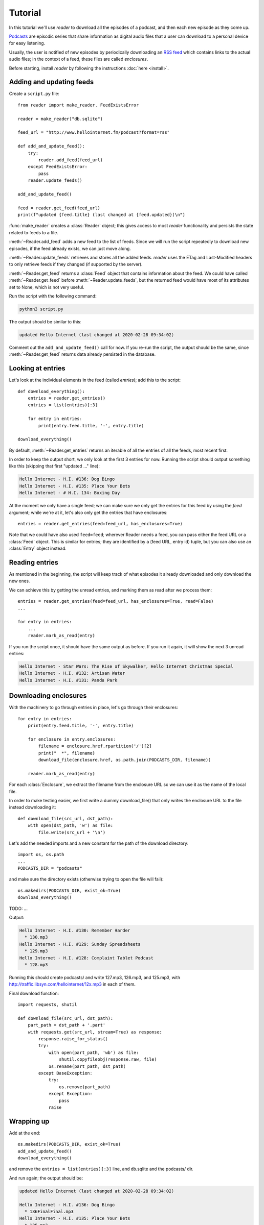 Tutorial
========

.. module:: reader
    :noindex:


In this tutorial we'll use *reader* to download all the episodes of a podcast,
and then each new episode as they come up.

`Podcasts <podcast_>`_ are episodic series that share information as digital
audio files that a user can download to a personal device for easy listening.

Usually, the user is notified of new episodes by periodically downloading
an `RSS feed <rss_>`_ which contains links to the actual audio files;
in the context of a feed, these files are called *enclosures*.


.. _podcast: https://en.wikipedia.org/wiki/Podcast
.. _rss: https://en.wikipedia.org/wiki/RSS


Before starting, install *reader* by following the instructions :doc:`here <install>`.


Adding and updating feeds
-------------------------

Create a ``script.py`` file::

    from reader import make_reader, FeedExistsError

    reader = make_reader("db.sqlite")

    feed_url = "http://www.hellointernet.fm/podcast?format=rss"

    def add_and_update_feed():
        try:
            reader.add_feed(feed_url)
        except FeedExistsError:
            pass
        reader.update_feeds()

    add_and_update_feed()

    feed = reader.get_feed(feed_url)
    print(f"updated {feed.title} (last changed at {feed.updated})\n")


:func:`make_reader` creates a :class:`Reader` object;
this gives access to most *reader* functionality
and persists the state related to feeds to a file.

:meth:`~Reader.add_feed` adds a new feed to the list of feeds.
Since we will run the script repeatedly to download new episodes,
if the feed already exists, we can just move along.

:meth:`~Reader.update_feeds` retrieves and stores all the added feeds.
*reader* uses the ETag and Last-Modified headers to only retrieve feeds
if they changed (if supported by the server).

:meth:`~Reader.get_feed` returns a :class:`Feed` object that contains
information about the feed.
We could have called :meth:`~Reader.get_feed` before :meth:`~Reader.update_feeds`,
but the returned feed would have most of its attributes set to None,
which is not very useful.


Run the script with the following command:

.. code-block:: bash

    python3 script.py

The output should be similar to this:

.. code-block:: text

    updated Hello Internet (last changed at 2020-02-28 09:34:02)

Comment out the ``add_and_update_feed()`` call for now.
If you re-run the script, the output should be the same,
since :meth:`~Reader.get_feed` returns data already persisted in the database.


Looking at entries
------------------

Let's look at the individual elements in the feed (called *entries*);
add this to the script::

    def download_everything():
        entries = reader.get_entries()
        entries = list(entries)[:3]

        for entry in entries:
            print(entry.feed.title, '-', entry.title)

    download_everything()

By default, :meth:`~Reader.get_entries` returns an iterable of
all the entries of all the feeds, most recent first.

In order to keep the output short, we only look at the first 3 entries for now.
Running the script should output something like this
(skipping that first "updated ..." line):

.. code-block:: text

    Hello Internet - H.I. #136: Dog Bingo
    Hello Internet - H.I. #135: Place Your Bets
    Hello Internet - # H.I. 134: Boxing Day


At the moment we only have a single feed; we can make sure we only get
the entries for this feed by using the `feed` argument; while we're at it,
let's also only get the entries that have enclosures::

    entries = reader.get_entries(feed=feed_url, has_enclosures=True)

Note that we could have also used ``feed=feed``;
wherever Reader needs a feed,
you can pass either the feed URL or a :class:`Feed` object.
This is similar for entries; they are identified by a (feed URL, entry id)
tuple, but you can also use an :class:`Entry` object instead.


Reading entries
---------------

As mentioned in the beginning, the script will keep track of what episodes
it already downloaded and only download the new ones.

We can achieve this by getting the unread entries,
and marking them as read after we process them::

    entries = reader.get_entries(feed=feed_url, has_enclosures=True, read=False)
    ...

    for entry in entries:
        ...
        reader.mark_as_read(entry)

If you run the script once, it should have the same output as before.
If you run it again, it will show the next 3 unread entries:

.. code-block:: text

    Hello Internet - Star Wars: The Rise of Skywalker, Hello Internet Christmas Special
    Hello Internet - H.I. #132: Artisan Water
    Hello Internet - H.I. #131: Panda Park


Downloading enclosures
----------------------

With the machinery to go through entries in place,
let's go through their enclosures::

    for entry in entries:
        print(entry.feed.title, '-', entry.title)

        for enclosure in entry.enclosures:
            filename = enclosure.href.rpartition('/')[2]
            print("  *", filename)
            download_file(enclosure.href, os.path.join(PODCASTS_DIR, filename))

        reader.mark_as_read(entry)

For each :class:`Enclosure`, we extract the filename from the enclosure URL
so we can use it as the name of the local file.

In order to make testing easier, we first write a dummy download_file()
that only writes the enclosure URL to the file instead downloading it::

    def download_file(src_url, dst_path):
        with open(dst_path, 'w') as file:
            file.write(src_url + '\n')

Let's add the needed imports and a new constant for the path of
the download directory::

    import os, os.path
    ...
    PODCASTS_DIR = "podcasts"

and make sure the directory exists (otherwise trying to open the file will fail)::

    os.makedirs(PODCASTS_DIR, exist_ok=True)
    download_everything()


TODO: ...


Output:

.. code-block:: text

    Hello Internet - H.I. #130: Remember Harder
      * 130.mp3
    Hello Internet - H.I. #129: Sunday Spreadsheets
      * 129.mp3
    Hello Internet - H.I. #128: Complaint Tablet Podcast
      * 128.mp3

Running this should create podcasts/ and write 127.mp3, 126.mp3, and 125.mp3,
with http://traffic.libsyn.com/hellointernet/12x.mp3 in each of them.



Final download function::

    import requests, shutil

    def download_file(src_url, dst_path):
        part_path = dst_path + '.part'
        with requests.get(src_url, stream=True) as response:
            response.raise_for_status()
            try:
                with open(part_path, 'wb') as file:
                    shutil.copyfileobj(response.raw, file)
                os.rename(part_path, dst_path)
            except BaseException:
                try:
                    os.remove(part_path)
                except Exception:
                    pass
                raise

Wrapping up
-----------

Add at the end::

    os.makedirs(PODCASTS_DIR, exist_ok=True)
    add_and_update_feed()
    download_everything()

and remove the ``entries = list(entries)[:3]`` line, and db.sqlite and the podcasts/ dir.

And run again; the output should be:

.. code-block:: text

    updated Hello Internet (last changed at 2020-02-28 09:34:02)

    Hello Internet - H.I. #136: Dog Bingo
      * 136FinalFinal.mp3
    Hello Internet - H.I. #135: Place Your Bets
      * 135.mp3
    Hello Internet - # H.I. 134: Boxing Day
      * HI134.mp3
    ...
